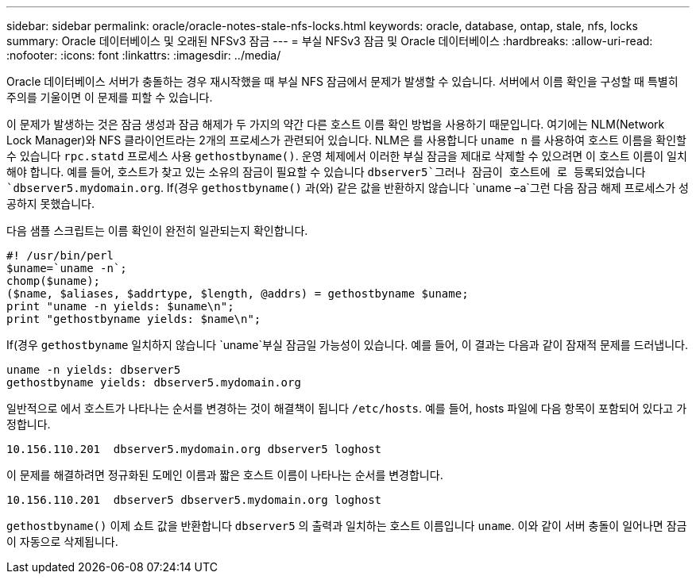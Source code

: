---
sidebar: sidebar 
permalink: oracle/oracle-notes-stale-nfs-locks.html 
keywords: oracle, database, ontap, stale, nfs, locks 
summary: Oracle 데이터베이스 및 오래된 NFSv3 잠금 
---
= 부실 NFSv3 잠금 및 Oracle 데이터베이스
:hardbreaks:
:allow-uri-read: 
:nofooter: 
:icons: font
:linkattrs: 
:imagesdir: ../media/


[role="lead"]
Oracle 데이터베이스 서버가 충돌하는 경우 재시작했을 때 부실 NFS 잠금에서 문제가 발생할 수 있습니다. 서버에서 이름 확인을 구성할 때 특별히 주의를 기울이면 이 문제를 피할 수 있습니다.

이 문제가 발생하는 것은 잠금 생성과 잠금 해제가 두 가지의 약간 다른 호스트 이름 확인 방법을 사용하기 때문입니다. 여기에는 NLM(Network Lock Manager)와 NFS 클라이언트라는 2개의 프로세스가 관련되어 있습니다. NLM은 를 사용합니다 `uname n` 를 사용하여 호스트 이름을 확인할 수 있습니다 `rpc.statd` 프로세스 사용 `gethostbyname()`. 운영 체제에서 이러한 부실 잠금을 제대로 삭제할 수 있으려면 이 호스트 이름이 일치해야 합니다. 예를 들어, 호스트가 찾고 있는 소유의 잠금이 필요할 수 있습니다 `dbserver5`그러나 잠금이 호스트에 로 등록되었습니다 `dbserver5.mydomain.org`. If(경우 `gethostbyname()` 과(와) 같은 값을 반환하지 않습니다 `uname –a`그런 다음 잠금 해제 프로세스가 성공하지 못했습니다.

다음 샘플 스크립트는 이름 확인이 완전히 일관되는지 확인합니다.

....
#! /usr/bin/perl
$uname=`uname -n`;
chomp($uname);
($name, $aliases, $addrtype, $length, @addrs) = gethostbyname $uname;
print "uname -n yields: $uname\n";
print "gethostbyname yields: $name\n";
....
If(경우 `gethostbyname` 일치하지 않습니다 `uname`부실 잠금일 가능성이 있습니다. 예를 들어, 이 결과는 다음과 같이 잠재적 문제를 드러냅니다.

....
uname -n yields: dbserver5
gethostbyname yields: dbserver5.mydomain.org
....
일반적으로 에서 호스트가 나타나는 순서를 변경하는 것이 해결책이 됩니다 `/etc/hosts`. 예를 들어, hosts 파일에 다음 항목이 포함되어 있다고 가정합니다.

....
10.156.110.201  dbserver5.mydomain.org dbserver5 loghost
....
이 문제를 해결하려면 정규화된 도메인 이름과 짧은 호스트 이름이 나타나는 순서를 변경합니다.

....
10.156.110.201  dbserver5 dbserver5.mydomain.org loghost
....
`gethostbyname()` 이제 쇼트 값을 반환합니다 `dbserver5` 의 출력과 일치하는 호스트 이름입니다 `uname`. 이와 같이 서버 충돌이 일어나면 잠금이 자동으로 삭제됩니다.

